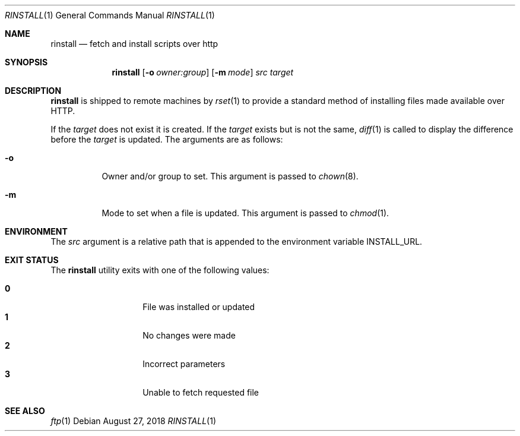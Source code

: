 .\"
.\" Copyright (c) 2018 Eric Radman <ericshane@eradman.com>
.\"
.\" Permission to use, copy, modify, and distribute this software for any
.\" purpose with or without fee is hereby granted, provided that the above
.\" copyright notice and this permission notice appear in all copies.
.\"
.\" THE SOFTWARE IS PROVIDED "AS IS" AND THE AUTHOR DISCLAIMS ALL WARRANTIES
.\" WITH REGARD TO THIS SOFTWARE INCLUDING ALL IMPLIED WARRANTIES OF
.\" MERCHANTABILITY AND FITNESS. IN NO EVENT SHALL THE AUTHOR BE LIABLE FOR
.\" ANY SPECIAL, DIRECT, INDIRECT, OR CONSEQUENTIAL DAMAGES OR ANY DAMAGES
.\" WHATSOEVER RESULTING FROM LOSS OF USE, DATA OR PROFITS, WHETHER IN AN
.\" ACTION OF CONTRACT, NEGLIGENCE OR OTHER TORTIOUS ACTION, ARISING OUT OF
.\" OR IN CONNECTION WITH THE USE OR PERFORMANCE OF THIS SOFTWARE.
.\"
.Dd August 27, 2018
.Dt RINSTALL 1
.Os
.Sh NAME
.Nm rinstall
.Nd fetch and install scripts over http
.Sh SYNOPSIS
.Nm rinstall
.Op Fl o Ar owner:group
.Op Fl m Ar mode
.Ar src
.Ar target
.Sh DESCRIPTION
.Nm
is shipped to remote machines by
.Xr rset 1
to provide a standard method of installing files made available over HTTP.
.Pp
If the
.Ar target
does not exist it is created.
If the
.Ar target
exists but is not the same,
.Xr diff 1
is called to display the difference before the
.Ar target
is updated.
The arguments are as follows:
.Bl -tag -width Ds
.It Fl o
Owner and/or group to set.
This argument is passed to
.Xr chown 8 .
.It Fl m
Mode to set when a file is updated.
This argument is passed to
.Xr chmod 1 .
.El
.Sh ENVIRONMENT
The
.Ar src
argument is a relative path that is appended to
the environment variable
.Ev INSTALL_URL .
.Sh EXIT STATUS
The
.Nm
utility exits with one of the following values:
.Pp
.Bl -tag -width Ds -offset indent -compact
.It Li 0
File was installed or updated
.It Li 1
No changes were made
.It Li 2
Incorrect parameters
.It Li 3
Unable to fetch requested file
.El
.Sh SEE ALSO
.Xr ftp 1
